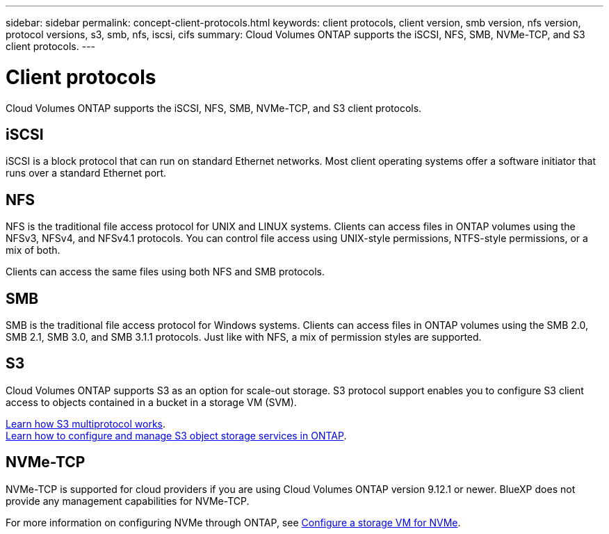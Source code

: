 ---
sidebar: sidebar
permalink: concept-client-protocols.html
keywords: client protocols, client version, smb version, nfs version, protocol versions, s3, smb, nfs, iscsi, cifs
summary: Cloud Volumes ONTAP supports the iSCSI, NFS, SMB, NVMe-TCP, and S3 client protocols.
---

= Client protocols
:hardbreaks:
:nofooter:
:icons: font
:linkattrs:
:imagesdir: ./media/

[.lead]
Cloud Volumes ONTAP supports the iSCSI, NFS, SMB, NVMe-TCP, and S3 client protocols.

== iSCSI

iSCSI is a block protocol that can run on standard Ethernet networks. Most client operating systems offer a software initiator that runs over a standard Ethernet port.

== NFS

NFS is the traditional file access protocol for UNIX and LINUX systems. Clients can access files in ONTAP volumes using the NFSv3, NFSv4, and NFSv4.1 protocols. You can control file access using UNIX-style permissions, NTFS-style permissions, or a mix of both.

Clients can access the same files using both NFS and SMB protocols.

== SMB

SMB is the traditional file access protocol for Windows systems. Clients can access files in ONTAP volumes using the SMB 2.0, SMB 2.1, SMB 3.0, and SMB 3.1.1 protocols. Just like with NFS, a mix of permission styles are supported.

== S3

Cloud Volumes ONTAP supports S3 as an option for scale-out storage. S3 protocol support enables you to configure S3 client access to objects contained in a bucket in a storage VM (SVM).

link:https://docs.netapp.com/us-en/ontap/s3-multiprotocol/index.html#how-s3-multiprotocol-works[Learn how S3 multiprotocol works].
link:https://docs.netapp.com/us-en/ontap/object-storage-management/index.html[Learn how to configure and manage S3 object storage services in ONTAP^].

== NVMe-TCP

NVMe-TCP is supported for cloud providers if you are using Cloud Volumes ONTAP version 9.12.1 or newer. BlueXP does not provide any management capabilities for NVMe-TCP. 

For more information on configuring NVMe through ONTAP, see https://docs.netapp.com/us-en/ontap/san-admin/configure-svm-nvme-task.html[Configure a storage VM for NVMe^].